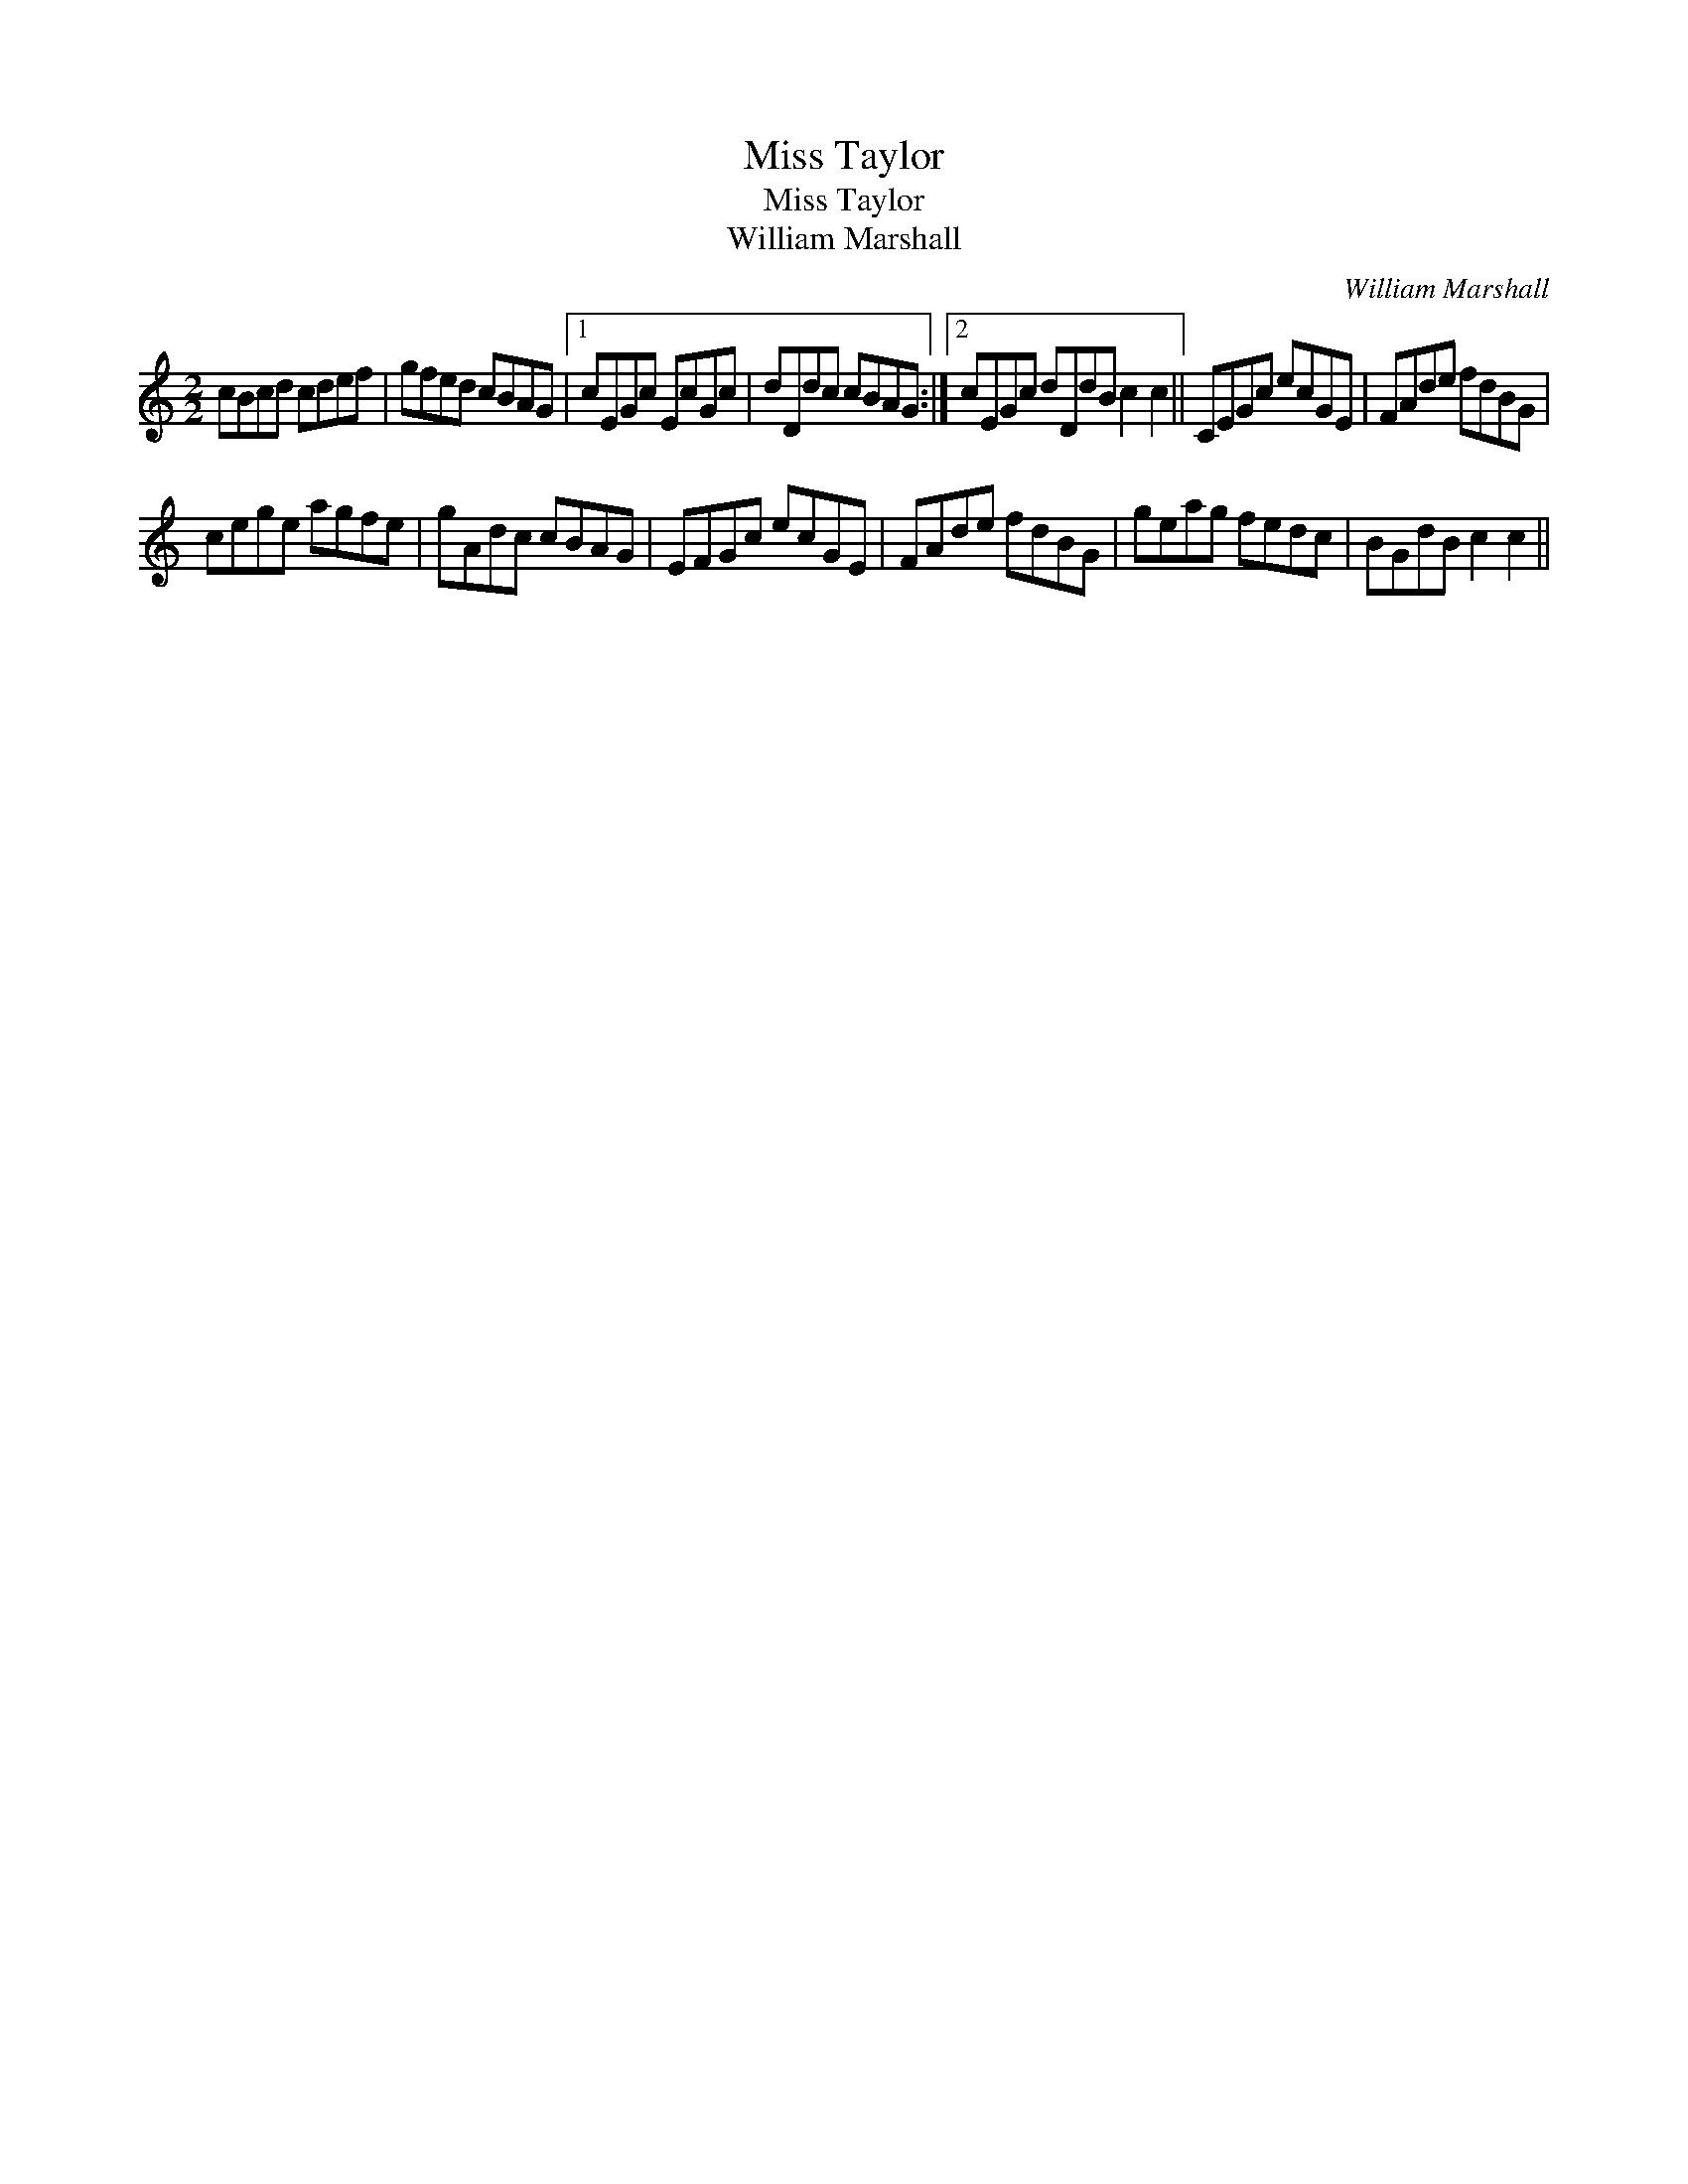 X:1
T:Miss Taylor
T:Miss Taylor
T:William Marshall
C:William Marshall
L:1/8
M:2/2
K:C
V:1 treble 
V:1
 cBcd cdef | gfed cBAG |1 cEGc EcGc | dDdc cBAG :|2 cEGc dDdB c2 c2 || CEGc ecGE | FAde fdBG | %7
 cege agfe | gAdc cBAG | EFGc ecGE | FAde fdBG | geag fedc | BGdB c2 c2 || %13

